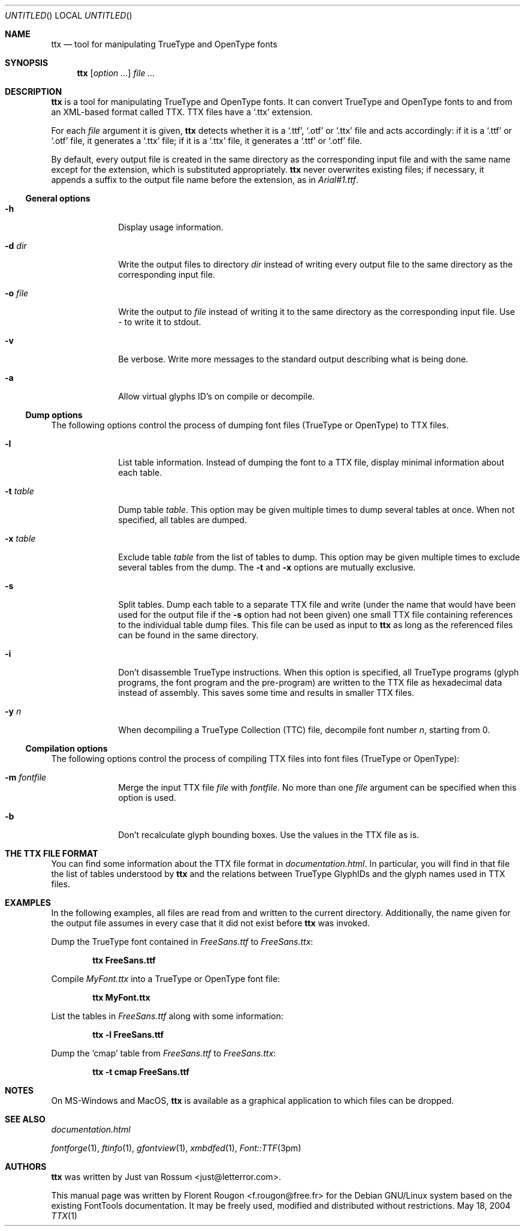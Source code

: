 .Dd May 18, 2004
.\" ttx is not specific to any OS, but contrary to what groff_mdoc(7)
.\" seems to imply, entirely omitting the .Os macro causes 'BSD' to
.\" be used, so I give a zero-width space as its argument.
.Os \&
.\" The "FontTools Manual" argument apparently has no effect in
.\" groff 1.18.1. I think it is a bug in the -mdoc groff package.
.Dt TTX 1 "FontTools Manual"
.Sh NAME
.Nm ttx
.Nd tool for manipulating TrueType and OpenType fonts
.Sh SYNOPSIS
.Nm
.Bk
.Op Ar option ...
.Ek
.Bk
.Ar file ...
.Ek
.Sh DESCRIPTION
.Nm
is a tool for manipulating TrueType and OpenType fonts.  It can convert
TrueType and OpenType fonts to and from an
.Tn XML Ns -based format called
.Tn TTX .
.Tn TTX
files have a
.Ql .ttx
extension.
.Pp
For each
.Ar file
argument it is given,
.Nm
detects whether it is a
.Ql .ttf ,
.Ql .otf
or
.Ql .ttx
file and acts accordingly: if it is a
.Ql .ttf
or
.Ql .otf
file, it generates a
.Ql .ttx
file; if it is a
.Ql .ttx
file, it generates a
.Ql .ttf
or
.Ql .otf
file.
.Pp
By default, every output file is created in the same directory as the
corresponding input file and with the same name except for the
extension, which is substituted appropriately.
.Nm
never overwrites existing files; if necessary, it appends a suffix to
the output file name before the extension, as in
.Pa Arial#1.ttf .
.Ss "General options"
.Bl -tag -width ".Fl t Ar table"
.It Fl h
Display usage information.
.It Fl d Ar dir
Write the output files to directory
.Ar dir
instead of writing every output file to the same directory as the
corresponding input file.
.It Fl o Ar file
Write the output to
.Ar file
instead of writing it to the same directory as the
corresponding input file. Use - to write it to stdout.
.It Fl v
Be verbose.  Write more messages to the standard output describing what
is being done.
.It Fl a
Allow virtual glyphs ID's on compile or decompile.
.El
.Ss "Dump options"
The following options control the process of dumping font files
(TrueType or OpenType) to
.Tn TTX
files.
.Bl -tag -width ".Fl t Ar table"
.It Fl l
List table information.  Instead of dumping the font to a
.Tn TTX
file, display minimal information about each table.
.It Fl t Ar table
Dump table
.Ar table .
This option may be given multiple times to dump several tables at
once.  When not specified, all tables are dumped.
.It Fl x Ar table
Exclude table
.Ar table
from the list of tables to dump.  This option may be given multiple
times to exclude several tables from the dump.  The
.Fl t
and
.Fl x
options are mutually exclusive.
.It Fl s
Split tables.  Dump each table to a separate
.Tn TTX
file and write (under the name that would have been used for the output
file if the
.Fl s
option had not been given) one small
.Tn TTX
file containing references to the individual table dump files.  This
file can be used as input to
.Nm
as long as the referenced files can be found in the same directory.
.It Fl i
.\" XXX: I suppose OpenType programs (exist and) are also affected.
Don't disassemble TrueType instructions.  When this option is specified,
all TrueType programs (glyph programs, the font program and the
pre-program) are written to the
.Tn TTX
file as hexadecimal data instead of
assembly.  This saves some time and results in smaller
.Tn TTX
files.
.It Fl y Ar n
When decompiling a TrueType Collection (TTC) file,
decompile font number
.Ar n ,
starting from 0.
.El
.Ss "Compilation options"
The following options control the process of compiling
.Tn TTX
files into font files (TrueType or OpenType):
.Bl -tag -width ".Fl t Ar table"
.It Fl m Ar fontfile
Merge the input
.Tn TTX
file
.Ar file
with
.Ar fontfile .
No more than one
.Ar file
argument can be specified when this option is used.
.It Fl b
Don't recalculate glyph bounding boxes.  Use the values in the
.Tn TTX
file as is.
.El
.Sh "THE TTX FILE FORMAT"
You can find some information about the
.Tn TTX
file format in
.Pa documentation.html .
In particular, you will find in that file the list of tables understood by
.Nm
and the relations between TrueType GlyphIDs and the glyph names used in
.Tn TTX
files.
.Sh EXAMPLES
In the following examples, all files are read from and written to the
current directory.  Additionally, the name given for the output file
assumes in every case that it did not exist before
.Nm
was invoked.
.Pp
Dump the TrueType font contained in
.Pa FreeSans.ttf
to
.Pa FreeSans.ttx :
.Pp
.Dl ttx FreeSans.ttf
.Pp
Compile
.Pa MyFont.ttx
into a TrueType or OpenType font file:
.Pp
.Dl ttx MyFont.ttx
.Pp
List the tables in
.Pa FreeSans.ttf
along with some information:
.Pp
.Dl ttx -l FreeSans.ttf
.Pp
Dump the
.Sq cmap
table from
.Pa FreeSans.ttf
to
.Pa FreeSans.ttx :
.Pp
.Dl ttx -t cmap FreeSans.ttf
.Sh NOTES
On MS\-Windows and MacOS,
.Nm
is available as a graphical application to which files can be dropped.
.Sh SEE ALSO
.Pa documentation.html
.Pp
.Xr fontforge 1 ,
.Xr ftinfo 1 ,
.Xr gfontview 1 ,
.Xr xmbdfed 1 ,
.Xr Font::TTF 3pm
.Sh AUTHORS
.Nm
was written by
.An -nosplit
.An "Just van Rossum" Aq just@letterror.com .
.Pp
This manual page was written by
.An "Florent Rougon" Aq f.rougon@free.fr
for the Debian GNU/Linux system based on the existing FontTools
documentation.  It may be freely used, modified and distributed without
restrictions.
.\" For Emacs:
.\" Local Variables:
.\" fill-column: 72
.\" sentence-end: "[.?!][]\"')}]*\\($\\| $\\|	\\|  \\)[ 	\n]*"
.\" sentence-end-double-space: t
.\" End:
